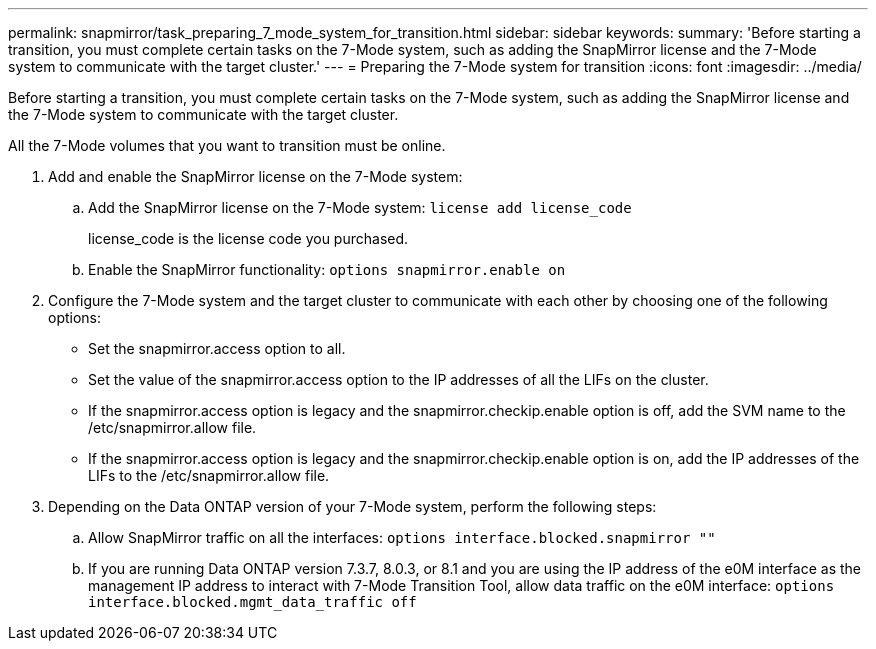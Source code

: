 ---
permalink: snapmirror/task_preparing_7_mode_system_for_transition.html
sidebar: sidebar
keywords: 
summary: 'Before starting a transition, you must complete certain tasks on the 7-Mode system, such as adding the SnapMirror license and the 7-Mode system to communicate with the target cluster.'
---
= Preparing the 7-Mode system for transition
:icons: font
:imagesdir: ../media/

[.lead]
Before starting a transition, you must complete certain tasks on the 7-Mode system, such as adding the SnapMirror license and the 7-Mode system to communicate with the target cluster.

All the 7-Mode volumes that you want to transition must be online.

. Add and enable the SnapMirror license on the 7-Mode system:
 .. Add the SnapMirror license on the 7-Mode system: `license add license_code`
+
license_code is the license code you purchased.

 .. Enable the SnapMirror functionality: `options snapmirror.enable on`
. Configure the 7-Mode system and the target cluster to communicate with each other by choosing one of the following options:
 ** Set the snapmirror.access option to all.
 ** Set the value of the snapmirror.access option to the IP addresses of all the LIFs on the cluster.
 ** If the snapmirror.access option is legacy and the snapmirror.checkip.enable option is off, add the SVM name to the /etc/snapmirror.allow file.
 ** If the snapmirror.access option is legacy and the snapmirror.checkip.enable option is on, add the IP addresses of the LIFs to the /etc/snapmirror.allow file.
. Depending on the Data ONTAP version of your 7-Mode system, perform the following steps:
 .. Allow SnapMirror traffic on all the interfaces: `options interface.blocked.snapmirror ""`
 .. If you are running Data ONTAP version 7.3.7, 8.0.3, or 8.1 and you are using the IP address of the e0M interface as the management IP address to interact with 7-Mode Transition Tool, allow data traffic on the e0M interface: `options interface.blocked.mgmt_data_traffic off`
